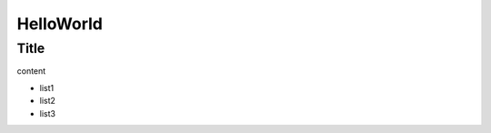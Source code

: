 ====================================
HelloWorld
====================================

Title
======

content

* list1
* list2
* list3
